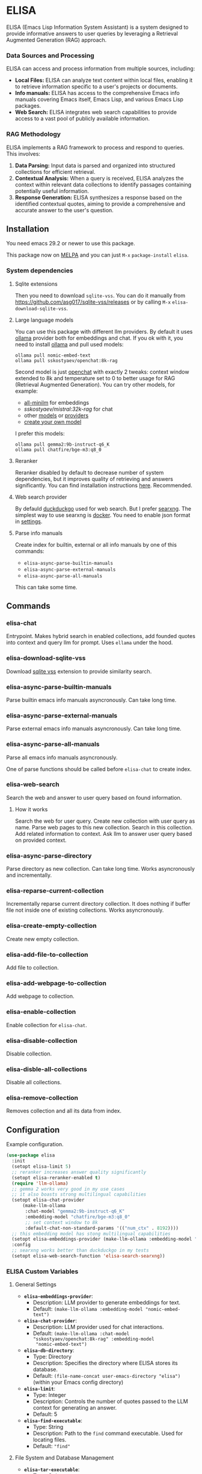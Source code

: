 * ELISA

[[http://www.gnu.org/licenses/gpl-3.0.txt][file:https://img.shields.io/badge/license-GPL_3-green.svg]]
[[https://melpa.org/#/elisa][file:https://melpa.org/packages/elisa-badge.svg]]

ELISA (Emacs Lisp Information System Assistant) is a system designed
to provide informative answers to user queries by leveraging a
Retrieval Augmented Generation (RAG) approach.

*** Data Sources and Processing

ELISA can access and process information from multiple sources,
including:

+ *Local Files:* ELISA can analyze text content within local files,
  enabling it to retrieve information specific to a user's projects or
  documents.
+ *Info manuals:* ELISA has access to the comprehensive Emacs info
  manuals covering Emacs itself, Emacs Lisp, and various Emacs Lisp
  packages.
+ *Web Search:* ELISA integrates web search capabilities to provide
  access to a vast pool of publicly available information.

*** RAG Methodology

ELISA implements a RAG framework to process and respond to queries. This
involves:

1. *Data Parsing:* Input data is parsed and organized into structured
   collections for efficient retrieval.
2. *Contextual Analysis:* When a query is received, ELISA analyzes the
   context within relevant data collections to identify passages
   containing potentially useful information.
3. *Response Generation:* ELISA synthesizes a response based on the
   identified contextual quotes, aiming to provide a comprehensive and
   accurate answer to the user's question.

** Installation

You need emacs 29.2 or newer to use this package.

This package now on [[https://melpa.org/#/getting-started][MELPA]] and you can just ~M-x~ ~package-install~
~elisa~.

*** System dependencies

**** Sqlite extensions

Then you need to download ~sqlite-vss~. You can do it manually from
https://github.com/asg017/sqlite-vss/releases or by calling ~M-x~
~elisa-download-sqlite-vss~.

**** Large language models

You can use this package with different llm providers. By default it
uses [[https://github.com/jmorganca/ollama][ollama]] provider both for embeddings and chat. If you ok with it,
you need to install [[https://github.com/jmorganca/ollama][ollama]] and pull used models:

#+begin_src shell
  ollama pull nomic-embed-text
  ollama pull sskostyaev/openchat:8k-rag
#+end_src

Second model is just [[https://ollama.com/library/openchat][openchat]] with exactly 2 tweaks: context window
extended to 8k and temperature set to 0 to better usage for RAG
(Retrieval Augmented Generation). You can try other models, for
example:
- [[https://ollama.com/library/all-minilm][all-minilm]] for embeddings
- [[sskostyaev/mistral:32k-rag][sskostyaev/mistral:32k-rag]] for chat
- other [[https://ollama.com/library][models]] or [[https://github.com/ahyatt/llm?tab=readme-ov-file#setting-up-providers][providers]]
- [[https://github.com/ollama/ollama?tab=readme-ov-file#create-a-model][create your own model]]

I prefer this models:

#+begin_src shell
  ollama pull gemma2:9b-instruct-q6_K
  ollama pull chatfire/bge-m3:q8_0
#+end_src

**** Reranker

Reranker disabled by default to decrease number of system
dependencies, but it improves quality of retrieving and answers
significantly. You can find installation instructions [[https://github.com/s-kostyaev/reranker][here]].
Recommended.

**** Web search provider

By defauld [[https://duckduckgo.com][duckduckgo]] used for web search. But I prefer [[https://github.com/searxng/searxng][searxng]]. The
simplest way to use searxng is [[https://github.com/searxng/searxng-docker][docker]]. You need to enable json format
in [[https://docs.searxng.org/admin/settings/settings_search.html#settings-search][settings]].

**** Parse info manuals

Create index for builtin, external or all info manuals by one of this
commands:
- ~elisa-async-parse-builtin-manuals~
- ~elisa-async-parse-external-manuals~
- ~elisa-async-parse-all-manuals~

This can take some time.

** Commands

*** elisa-chat

Entrypoint. Makes hybrid search in enabled collections, add founded
quotes into context and query llm for prompt. Uses ~ellama~ under the
hood.

*** elisa-download-sqlite-vss

Download [[https://github.com/asg017/sqlite-vss][sqlite vss]] extension to provide similarity search.

*** elisa-async-parse-builtin-manuals

Parse builtin emacs info manuals asyncronously. Can take long time.

*** elisa-async-parse-external-manuals

Parse external emacs info manuals asyncronously. Can take long time.

*** elisa-async-parse-all-manuals

Parse all emacs info manuals asyncronously.

One of parse functions should be called before ~elisa-chat~ to create
index.

*** elisa-web-search

Search the web and answer to user query based on found information.

**** How it works

Search the web for user query. Create new collection with user query
as name. Parse web pages to this new collection. Search in this
collection. Add related information to context. Ask llm to answer user
query based on provided context.

*** elisa-async-parse-directory

Parse directory as new collection. Can take long time. Works
asyncronously and incrementally.

*** elisa-reparse-current-collection

Incrementally reparse current directory collection.
It does nothing if buffer file not inside one of existing collections.
Works asyncronously.

*** elisa-create-empty-collection

Create new empty collection.

*** elisa-add-file-to-collection

Add file to collection.

*** elisa-add-webpage-to-collection

Add webpage to collection.

*** elisa-enable-collection

Enable collection for ~elisa-chat~.

*** elisa-disable-collection

Disable collection.

*** elisa-disble-all-collections

Disable all collections.

*** elisa-remove-collection

Removes collection and all its data from index.

** Configuration

Example configuration.

#+begin_src emacs-lisp
  (use-package elisa
    :init
    (setopt elisa-limit 5)
    ;; reranker increases answer quality significantly
    (setopt elisa-reranker-enabled t)
    (require 'llm-ollama)
    ;; gemma 2 works very good in my use cases
    ;; it also boasts strong multilingual capabilities
    (setopt elisa-chat-provider
	    (make-llm-ollama
	     :chat-model "gemma2:9b-instruct-q6_K"
	     :embedding-model "chatfire/bge-m3:q8_0"
	     ;; set context window to 8k
	     :default-chat-non-standard-params '(("num_ctx" . 8192))))
    ;; this embedding model has stong multilingual capabilities
    (setopt elisa-embeddings-provider (make-llm-ollama :embedding-model "chatfire/bge-m3:q8_0"))
    :config
    ;; searxng works better than duckduckgo in my tests
    (setopt elisa-web-search-function 'elisa-search-searxng))
#+end_src

***  ELISA Custom Variables

**** General Settings

+ *~elisa-embeddings-provider~*:
    * Description: LLM provider to generate embeddings for text.
    * Default: ~(make-llm-ollama :embedding-model "nomic-embed-text")~

+ *~elisa-chat-provider~*:
    * Description: LLM provider used for chat interactions.
    * Default: ~(make-llm-ollama :chat-model "sskostyaev/openchat:8k-rag" :embedding-model
      "nomic-embed-text")~

+ *~elisa-db-directory~*:
    * Type: Directory
    * Description: Specifies the directory where ELISA stores its database.
    * Default: ~(file-name-concat user-emacs-directory "elisa")~ (within your Emacs config
      directory)

+ *~elisa-limit~*:
    * Type: Integer
    * Description: Controls the number of quotes passed to the LLM context for generating an
      answer.
    * Default: 5

+ *~elisa-find-executable~*:
    * Type: String
    * Description: Path to the ~find~ command executable. Used for locating files.
    * Default: ~"find"~

**** File System and Database Management

+ *~elisa-tar-executable~*:
    * Type: String
    * Description: Path to the ~tar~ command executable. Used for archiving files.
    * Default: ~"tar"~

+ *~elisa-sqlite-vss-version~*:
    * Type: String
    * Description: Version of the SQLite VSS extension.

+ *~elisa-sqlite-vss-path~*:
    * Type: File path
    * Description: Path to the SQLite VSS extension file.

+ *~elisa-sqlite-vector-path~*:
    * Type: File path
    * Description: Path to the SQLite Vector extension file.

**** Text Processing and Semantic Splitting

+ *~elisa-semantic-split-function~*:
    * Type: Function
    * Description:  Function used to split text into semantically meaningful chunks.
    * Default: ~elisa-split-by-paragraph~

+ *~elisa-prompt-rewriting-enabled~*:
    * Type: Boolean
    * Description: Enables or disables prompt rewriting for better retrieving.
    * Default: ~t~ (enabled)

+ *~elisa-chat-prompt-template~*:
    * Type: String
    * Description: Template used for constructing the chat prompt.

+ *~elisa-rewrite-prompt-template~*:
    * Type: String
    * Description: Template used for rewriting prompts for better retrieval.

**** Web Search and Integration

+ *~elisa-searxng-url~*:
    * Type: String
    * Description: URL of your SearXNG instance.
    * Default: ~"http://localhost:8080/"~

+ *~elisa-pandoc-executable~*:
    * Type: String
    * Description: Path to the ~pandoc~ command executable. Used for converting documents to text.
    * Default: ~"pandoc"~

+ *~elisa-webpage-extraction-function~*:
    * Type: Function
    * Description: Function used to extract the content from a webpage.
    * Default: ~elisa-get-webpage-buffer~

+ *~elisa-web-search-function~*:
    * Type: Function
    * Description: Function responsible for performing web searches using the provided prompt.
    * Default: ~elisa-search-duckduckgo~

+ *~elisa-web-pages-limit~*:
    * Type: Integer
    * Description: Maximum number of web pages to parse during a search.
    * Default: 10

**** Reranking

+ *~elisa-breakpoint-threshold-amount~*:
    * Type: Float
    * Description: Threshold used for controlling the granularity of semantic splitting.
    * Default: 0.4

+ *~elisa-reranker-enabled~*:
    * Type: Boolean
    * Description: Enables or disables reranking, which can improve retrieval quality by ranking
      retrieved quotes based on relevance.
    * Default: ~nil~ (not set)

+ *~elisa-reranker-url~*:
    * Type: String
    * Description: URL of the reranking service.
    * Default: ~"http://127.0.0.1:8787/"~

+ *~elisa-reranker-similarity-threshold~*:
    * Type: Float
    * Description: Similarity threshold for reranking. Quotes below this threshold will be filtered
      out. If not set all ~ellama-limit~ quotes will be added to context.
    * Default: 0

+ *~elisa-reranker-limit~*:
    * Type: Integer
    * Description: Number of quotes to send to the reranker.
    * Default: 20

**** File Parsing and Exclusion

+ *~elisa-ignore-patterns-files~*:
    * Type: List of strings
    * Description: List of file name patterns (e.g., ~.gitignore~) used to ignore files during
      parsing.
    * Default: ~(".gitignore" ".ignore" ".rgignore")~

+ *~elisa-ignore-invisible-files~*:
    * Type: Boolean
    * Description: Toggles whether invisible files and directories should be ignored during
      parsing.
    * Default: ~t~ (true)

**** ELISA Chat Collections

+ *~elisa-enabled-collections~*:
    * Type: List of strings
    * Description: Specifies which collections are enabled for chat interactions.
    * Default: ~("builtin manuals" "external manuals")~

** Contributions

To contribute, submit a pull request or report a bug. This library is
planned to be part of GNU ELPA; major contributions must be from
someone with FSF papers. Alternatively, you can write a module and
share it on a different archive like MELPA.
